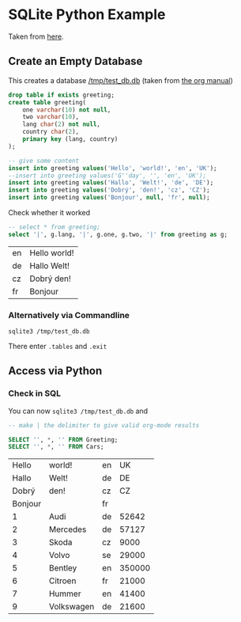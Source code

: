 
* SQLite Python Example

  Taken from [[http://zetcode.com/db/sqlitepythontutorial/][here]].

** Create an Empty Database

   This creates a database [[/tmp/test_db.db]]
   (taken from [[http://orgmode.org/worg/org-contrib/babel/languages/ob-doc-sqlite.html][the org manual]])

   #+name: sqlite-populate-test
   #+header: :results silent
   #+header: :dir /tmp/
   #+header: :db test_db.db
   #+begin_src sqlite
     drop table if exists greeting;
     create table greeting(
         one varchar(10) not null,
         two varchar(10),
         lang char(2) not null,
         country char(2),
         primary key (lang, country)
     );

     -- give some content
     insert into greeting values('Hello', 'world!', 'en', 'UK');
     --insert into greeting values('G''day', '', 'en', 'UK');
     insert into greeting values('Hallo', 'Welt!', 'de', 'DE');
     insert into greeting values('Dobrý', 'den!', 'cz', 'CZ');
     insert into greeting values('Bonjour', null, 'fr', null);
   #+end_src

   Check whether it worked
   #+name: sqlite-hello
   #+header: :list
   #+header: :separator \
   #+header: :results raw
   #+header: :dir /tmp/
   #+header: :db test_db.db
   #+begin_src sqlite
     -- select * from greeting;
     select '|', g.lang, '|', g.one, g.two, '|' from greeting as g;
   #+end_src

   #+RESULTS: sqlite-hello
   | en | Hello world! |
   | de | Hallo Welt!  |
   | cz | Dobrý den!   |
   | fr | Bonjour      |

*** Alternatively via Commandline
    #+BEGIN_SRC shell-script
      sqlite3 /tmp/test_db.db
    #+END_SRC

    There enter ~.tables~ and ~.exit~

** Access via Python

   #+BEGIN_SRC python :results output raw :exports none
     import sqlite3

     dbase = "/tmp/test_db.db"


     def create_data(con):
         """Create some data in the db"""
         cur = con.cursor()
         # Begin with empty table
         cur.execute("DROP TABLE IF EXISTS Cars")

         cur.execute("""CREATE TABLE Cars(
           Id INTEGER NOT NULL PRIMARY KEY AUTOINCREMENT,
           Name TEXT,
           Language CHAR(2),
           Price INT
         )""")

         # https://www.xkcd.com/327/
         sql_injection_attack = (
             "; ".join([
                 "'Bobby Tables', 'XK', 0)",
                 "DROP TABLE Greeting",
                 "INSERT INTO Cars VALUES('https://www.xkcd.com/327'"]), 'CD',
             327)

         cars = [
             ('Audi', 'de', 52642),
             ('Mercedes', 'de', 57127),
             ('Skoda', 'cz', 9000),
             ('Volvo', 'se', 29000),
             ('Bentley', 'en', 350000),
             ('Citroen', 'fr', 21000),
             ('Hummer', 'en', 41400),
             sql_injection_attack,
             ('Volkswagen', 'de', 21600)]

         cur.executemany('''
             INSERT INTO cars(Name, Language, Price) VALUES(?,?,?)''', cars)

     with sqlite3.connect(dbase) as connection:
         create_data(connection)


     with sqlite3.connect(dbase) as connection:
         cursor = connection.cursor()
         # Try SQL injection ... Gives:
         # sqlite3.Warning: You can only execute one statement at a time.
         # cursor.execute("INSERT INTO Cars(Name, Language, Price) VALUES({0}, {1}, {2})".format(
         #     *sql_injection_attack))

         # Therefore we might as well delete the entry
         name_to_delete = "DROP TABLE"
         # Approach I: Do search in application
         cursor.execute(
             "select Id, Name from cars")
         idx_to_delete = [row[0] for row in cursor
                          if name_to_delete in row[1]]
         # Approach II: Do search on database
         # (Faster but maybe not database independent)
         cursor.execute(
             # Note: This is case insensitive
             "select Id FROM cars WHERE Name LIKE ?",
             ("%{0}%".format(name_to_delete), ))
         idx_to_delete = [row[0] for row in cursor]

         # Delete the entries
         for idx in idx_to_delete:
             cursor.execute(
                 "Delete from cars where id = ?", (int(idx), ))
   #+END_SRC

   #+RESULTS:

*** Check in SQL

    You can now ~sqlite3 /tmp/test_db.db~ and

    #+name: sqlite-check-py-input
    #+header: :list
    #+header: :separator \|
    #+header: :results raw
    #+header: :dir /tmp/
    #+header: :db test_db.db
    #+BEGIN_SRC sqlite
      -- make | the delimiter to give valid org-mode results

      SELECT '', *, '' FROM Greeting;
      SELECT '', *, '' FROM Cars;
    #+END_SRC

    #+RESULTS: sqlite-check-py-input
    |   Hello | world!     | en |     UK |
    |   Hallo | Welt!      | de |     DE |
    |   Dobrý | den!       | cz |     CZ |
    | Bonjour |            | fr |        |
    |       1 | Audi       | de |  52642 |
    |       2 | Mercedes   | de |  57127 |
    |       3 | Skoda      | cz |   9000 |
    |       4 | Volvo      | se |  29000 |
    |       5 | Bentley    | en | 350000 |
    |       6 | Citroen    | fr |  21000 |
    |       7 | Hummer     | en |  41400 |
    |       9 | Volkswagen | de |  21600 |
